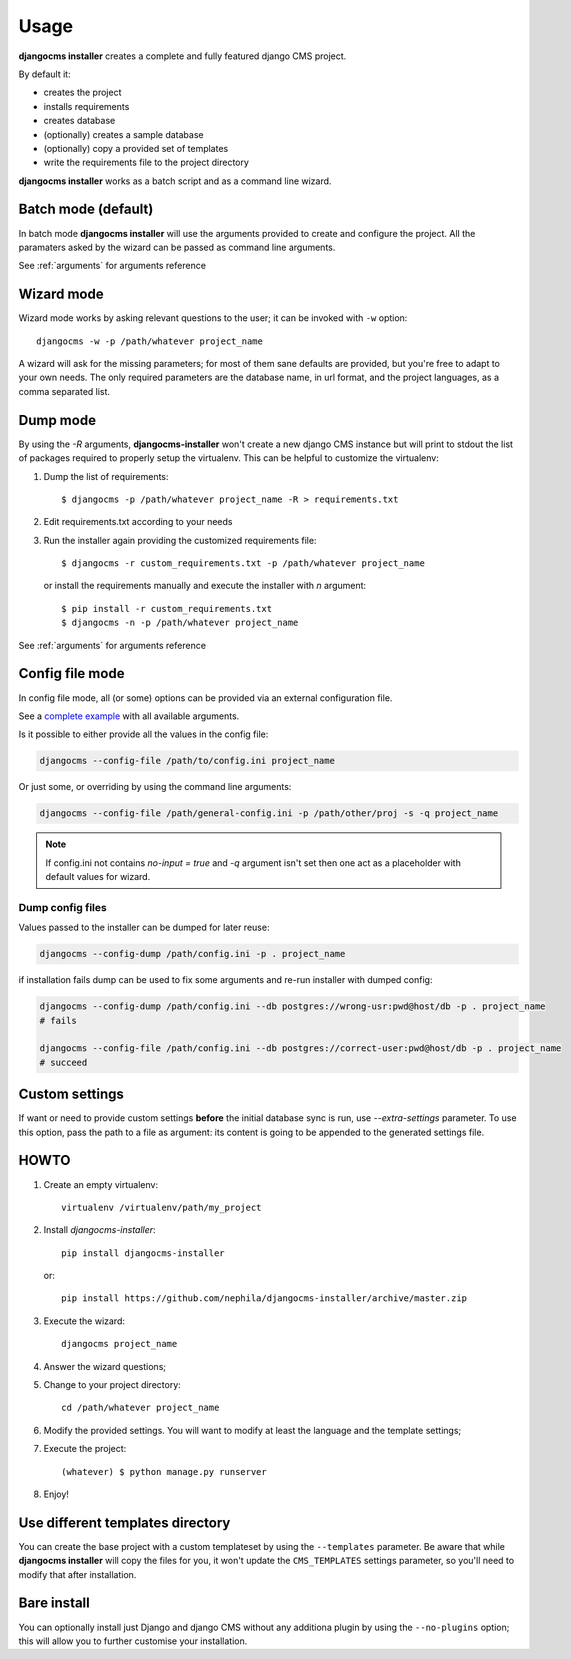 Usage
=====

**djangocms installer** creates a complete and fully featured django CMS project.

By default it:

* creates the project
* installs requirements
* creates database
* (optionally) creates a sample database
* (optionally) copy a provided set of templates
* write the requirements file to the project directory

**djangocms installer** works as a batch script and as a command line wizard.



.. _batch_mode:

Batch mode (default)
--------------------

In batch mode **djangocms installer** will use the arguments
provided to create and configure the project.
All the paramaters asked by the wizard can be passed as command line arguments.

See :ref:`arguments` for arguments reference


.. _wizard_mode:

Wizard mode
-----------

Wizard mode works by asking relevant questions to the user; it can be invoked with ``-w`` option::

    djangocms -w -p /path/whatever project_name

A wizard will ask for the missing parameters; for most of them sane defaults are
provided, but you're free to adapt to your own needs.
The only required parameters are the database name, in url format, and the
project languages, as a comma separated list.


.. _dump_mode:

Dump mode
---------

By using the `-R` arguments, **djangocms-installer** won't create a new
django CMS instance but will print to stdout the list of packages
required to properly setup the virtualenv.
This can be helpful to customize the virtualenv:

#. Dump the list of requirements::

    $ djangocms -p /path/whatever project_name -R > requirements.txt

#. Edit requirements.txt according to your needs
#. Run the installer again providing the customized requirements file::

    $ djangocms -r custom_requirements.txt -p /path/whatever project_name

   or install the requirements manually and execute the installer with `n`
   argument::

    $ pip install -r custom_requirements.txt
    $ djangocms -n -p /path/whatever project_name


See :ref:`arguments` for arguments reference

.. _ini_mode:

Config file mode
----------------

In config file mode, all (or some) options can be provided via an external configuration file.

See a `complete example`_
with all available arguments.

Is it possible to either provide all the values in the config file:

.. code-block:: shell

    djangocms --config-file /path/to/config.ini project_name

Or just some, or overriding by using the command line arguments:

.. code-block:: shell

    djangocms --config-file /path/general-config.ini -p /path/other/proj -s -q project_name

.. note:: If config.ini not contains `no-input = true` and `-q` argument isn't set then one
          act as a placeholder with default values for wizard.


Dump config files
^^^^^^^^^^^^^^^^^

Values passed to the installer can be dumped for later reuse:

.. code-block:: shell

    djangocms --config-dump /path/config.ini -p . project_name

if installation fails dump can be used to fix some arguments and re-run installer with dumped config:

.. code-block:: shell

    djangocms --config-dump /path/config.ini --db postgres://wrong-usr:pwd@host/db -p . project_name
    # fails

    djangocms --config-file /path/config.ini --db postgres://correct-user:pwd@host/db -p . project_name
    # succeed

Custom settings
---------------

If want or need to provide custom settings **before** the initial database sync is run, use `--extra-settings`
parameter.
To use this option, pass the path to a file as argument: its content is going to be appended to the generated
settings file.


HOWTO
-----

#. Create an empty virtualenv::

    virtualenv /virtualenv/path/my_project

#. Install `djangocms-installer`::

    pip install djangocms-installer

   or::

    pip install https://github.com/nephila/djangocms-installer/archive/master.zip

#. Execute the wizard::

    djangocms project_name

#. Answer the wizard questions;

#. Change to your project directory::

    cd /path/whatever project_name

#. Modify the provided settings.
   You will want to modify at least the language and the template settings;

#. Execute the project::

    (whatever) $ python manage.py runserver

#. Enjoy!

Use different templates directory
---------------------------------

You can create the base project with a custom templateset by using the ``--templates`` parameter.
Be aware that while **djangocms installer** will copy the files for you, it won't update the ``CMS_TEMPLATES`` settings
parameter, so you'll need to modify that after installation.

.. _complete example: https://github.com/nephila/djangocms-installer/blob/develop/config.ini.sample


Bare install
------------

You can optionally install just Django and django CMS without any additiona plugin by using the
``--no-plugins`` option; this will allow you to further customise your installation.
